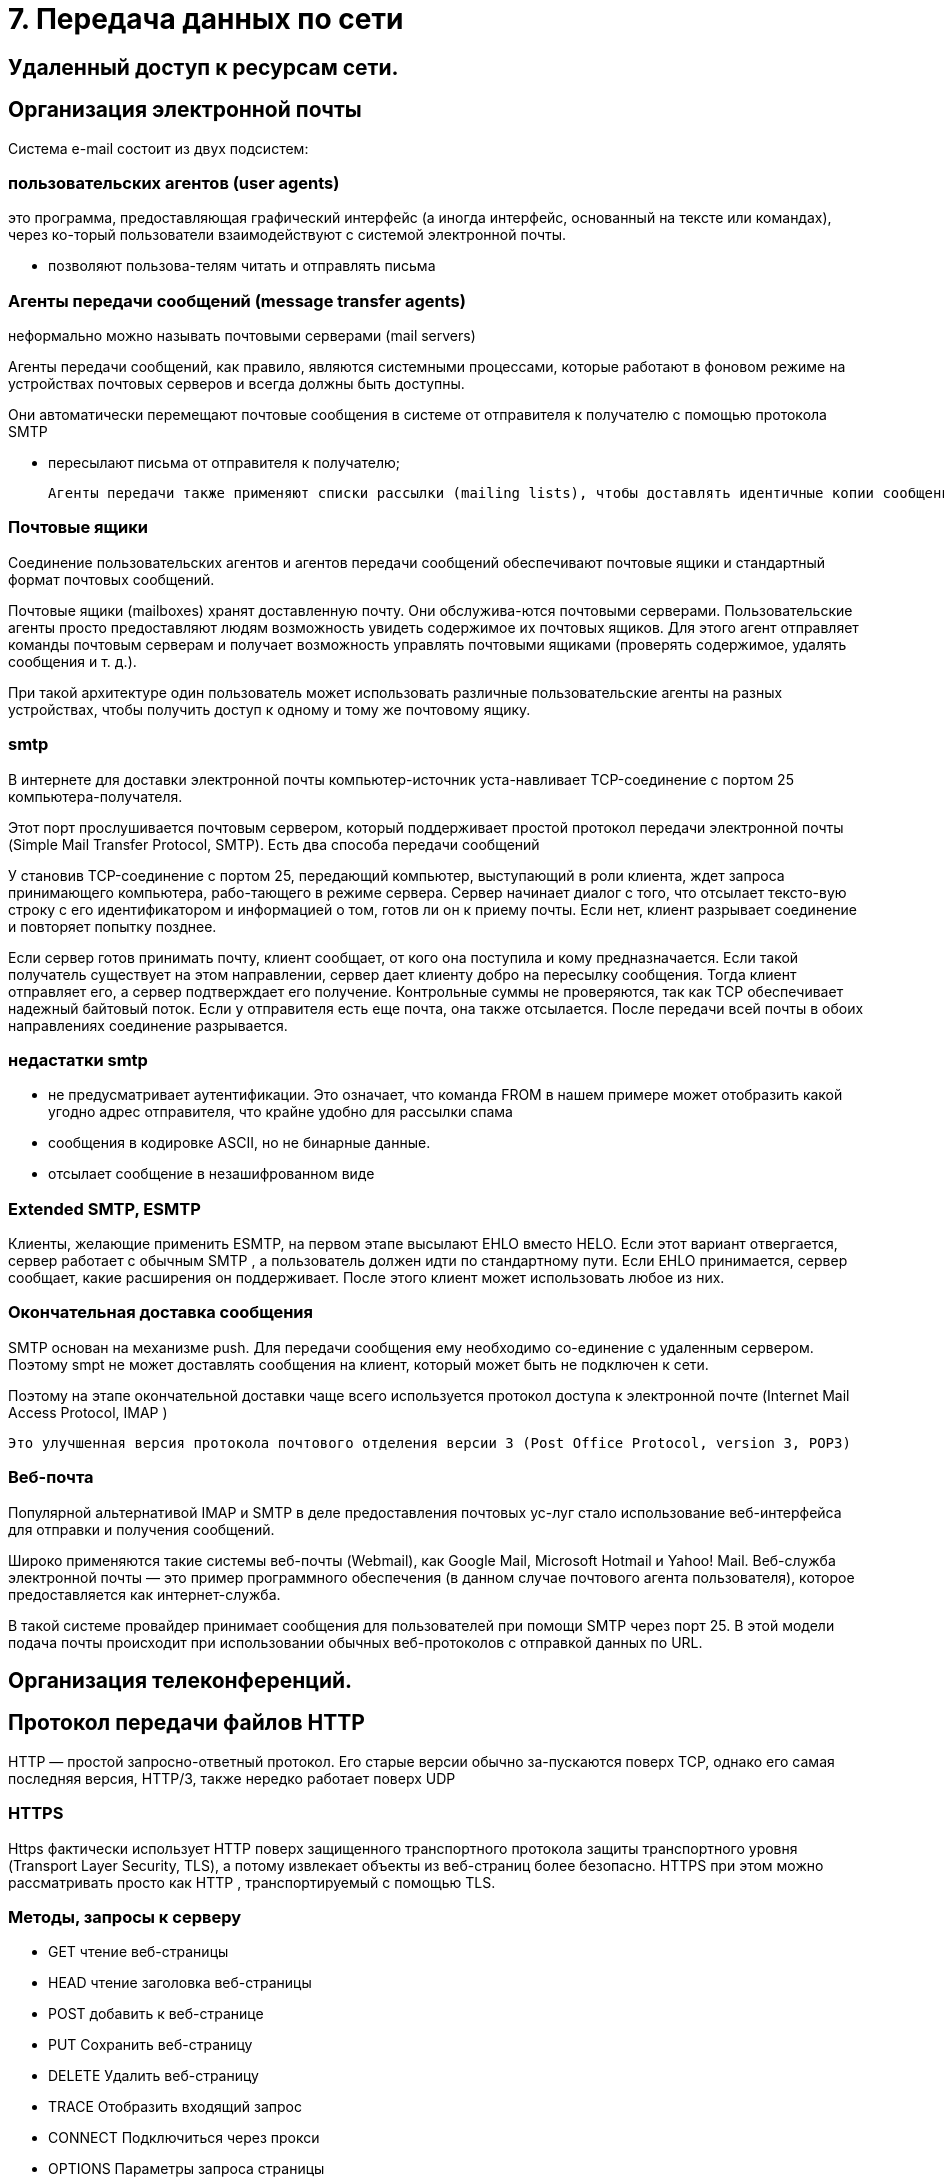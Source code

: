 = 7. Передача данных по сети

== Удаленный доступ к ресурсам сети. 

== Организация электронной почты 
Система e-mail состоит из двух подсистем: 

=== пользовательских агентов (user agents)

это программа, предоставляющая графический интерфейс (а иногда интерфейс, основанный на тексте или командах), через ко-торый пользователи взаимодействуют с системой электронной почты.

* позволяют пользова-телям читать и отправлять письма

=== Агенты передачи сообщений (message transfer agents)
неформально можно называть почтовыми серверами (mail servers)

Агенты передачи сообщений, как правило, являются системными процессами, которые работают в фоновом режиме на устройствах почтовых серверов и всегда должны быть доступны. 

Они автоматически перемещают почтовые сообщения в системе от отправителя к получателю с помощью протокола SMTP

* пересылают письма от отправителя к получателю; 

 Агенты передачи также применяют списки рассылки (mailing lists), чтобы доставлять идентичные копии сообщений всем получателям в списке. Среди других полезных функций можно назвать следующие: копия письма, скры-тая копия, высокий приоритет письма, секретная (то есть зашифрованная) почта, доставка сообщения альтернативному получателю (если основной временно недоступен), а также возможность предоставить доступ к почте своему секретарю.

=== Почтовые ящики

Соединение пользовательских агентов и агентов передачи сообщений обеспечивают почтовые ящики и стандартный формат почтовых сообщений. 

Почтовые ящики (mailboxes) хранят доставленную почту. Они обслужива-ются почтовыми серверами. Пользовательские агенты просто предоставляют людям возможность увидеть содержимое их почтовых ящиков. Для этого агент отправляет команды почтовым серверам и получает возможность управлять почтовыми ящиками (проверять содержимое, удалять сообщения и т. д.). 

При такой архитектуре один пользователь может использовать различные пользовательские агенты на разных устройствах, чтобы получить доступ к одному и тому же почтовому ящику.

=== smtp

В интернете для доставки электронной почты компьютер-источник уста-навливает TCP-соединение с портом 25 компьютера-получателя. 

Этот порт прослушивается почтовым сервером, который поддерживает простой протокол передачи электронной почты (Simple Mail Transfer Protocol, SMTP). Есть два способа передачи сообщений

У становив TCP-соединение с портом 25, передающий компьютер, выступающий в роли клиента, ждет запроса принимающего компьютера, рабо-тающего в режиме сервера. Сервер начинает диалог с того, что отсылает тексто-вую строку с его идентификатором и информацией о том, готов ли он к приему почты. Если нет, клиент разрывает соединение и повторяет попытку позднее.

Если сервер готов принимать почту, клиент сообщает, от кого она поступила и кому предназначается. Если такой получатель существует на этом направлении, сервер дает клиенту добро на пересылку сообщения. Тогда клиент отправляет его, а сервер подтверждает его получение. Контрольные суммы не проверяются, так как TCP обеспечивает надежный байтовый поток. Если у отправителя есть еще почта, она также отсылается. После передачи всей почты в обоих направлениях соединение разрывается.

=== недастатки smtp

* не предусматривает аутентификации. Это означает, что команда FROM в нашем примере может отобразить какой угодно адрес отправителя, что крайне удобно для рассылки спама
* сообщения в кодировке ASCII, но не бинарные данные.
* отсылает сообщение в незашифрованном виде

=== Extended SMTP, ESMTP
Клиенты, желающие применить ESMTP, на первом этапе высылают EHLO вместо HELO. Если этот вариант отвергается, сервер работает с обычным SMTP , а пользователь должен идти по стандартному пути. Если EHLO принимается, сервер сообщает, какие расширения он поддерживает. После этого клиент может использовать любое из них.

=== Окончательная доставка сообщения 
SMTP основан на механизме push. Для передачи сообщения ему необходимо со-единение с удаленным сервером. Поэтому smpt не может доставлять сообщения на клиент, который может быть не подключен к сети.

Поэтому на этапе окончательной доставки чаще всего используется протокол доступа к электронной почте (Internet Mail Access Protocol, IMAP )	

 Это улучшенная версия протокола почтового отделения версии 3 (Post Office Protocol, version 3, POP3)

=== Веб-почта 

Популярной альтернативой IMAP и SMTP в деле предоставления почтовых ус-луг стало использование веб-интерфейса для отправки и получения сообщений. 

Широко применяются такие системы веб-почты (Webmail), как Google Mail, Microsoft Hotmail и Yahoo! Mail. Веб-служба электронной почты — это пример программного обеспечения (в данном случае почтового агента пользователя), которое предоставляется как интернет-служба.

В такой системе провайдер принимает сообщения для пользователей при помощи SMTP через порт 25. В этой модели подача почты происходит при использовании обычных веб-протоколов с отправкой данных по URL.


== Организация телеконференций. 


== Протокол передачи файлов HTTP 

HTTP — простой запросно-ответный протокол. Его старые версии обычно за-пускаются поверх TCP, однако его самая последняя версия, HTTP/3, также нередко работает поверх UDP

=== HTTPS 
Https фактически использует HTTP поверх защищенного транспортного протокола защиты транспортного уровня (Transport Layer Security, TLS), а потому извлекает объекты из веб-страниц более безопасно. HTTPS при этом можно рассматривать просто как HTTP , транспортируемый с помощью TLS.

=== Методы, запросы к серверу

* GET чтение веб-страницы 
* HEAD чтение заголовка веб-страницы 
* POST добавить к веб-странице 
* PUT Сохранить веб-страницу 
* DELETE Удалить веб-страницу 
* TRACE Отобразить входящий запрос 
* CONNECT Подключиться через прокси 
* OPTIONS Параметры запроса страницы

В ответ на каждый запрос включается строка состояния, часто вместе с до-полнительной информацией (например, веб-страница целиком или ее часть). Эта строка может содержать трехразрядный код состояния, сообщающий об успешном выполнении запроса или о причинах неудачи. Первый разряд предназначен для разделения всех ответов на пять основных групп.

* 1xx информация 100 = сервер согласен обрабатывать запросы клиента
* 2xx Успех 200 = запрос успешно обработан; 204 = содержимое отсутствует
* 3xx Перенаправление 301 = страница перемещена; 304 = кэшированная страница все еще доступна
* 4xx Ошибка клиента 403 = ошибка доступа; 404 = страница не найдена 
* 5xx Ошибка сервера 500 = внутренняя ошибка сервера; 503 = попробуйте еще раз позднее

=== Пример обработки запроса

https://fcc.gov/ 

Этот URL-адрес включает в себя три элемента: протокол (https), DNS-имя хоста (fcc.gov) и имя пути (/), которое веб-сервер часто воспринимает как не-который индексный объект по умолчанию.

Когда пользователь выбирает гиперссылку, браузер выполняет ряд действий для загрузки той страницы, на которую она указывает. Рассмотрим последова-тельность действий при активации ссылки в нашем примере:

1. Браузер определяет URL-адрес (исходя из того, какой элемент страницы выбрал пользователь).
2. Браузер запрашивает у службы DNS IP-адрес сервера fcc.gov.
3. DNS выдает в качестве ответа адрес 23.1.55.196.
4. Браузер устанавливает TCP-соединение с этим IP-адресом; поскольку при этом применяется HTTPS, защищенная версия HTTP , TCP-соединение по умолчанию устанавливается с портом 443 (а не со стандартным портом 80 протокола HTTP , который сегодня используется все реже).
5. Браузер отправляет HTTPS-запрос на получение страницы //, которую веб-сервер обычно интерпретирует как некую индексную страницу (например, index.html, index.php и т. п., как указано в конфигурации веб-сервера хоста fcc.gov).
6. Сервер отправляет страницу как HTTPS-ответ, например, в виде файла /index.html, если таковой определен как индексный объект по умолчанию.
7. Если страница содержит URL-адреса, которые нужно отобразить, то браузер получает их таким же способом. В нашем случае эти URL-адреса содержат ряд встроенных изображений, также загружаемых с данного сервера, встро-енные объекты с сайта gstatic.com и скрипт с сайта google-analytics.com (а также с ряда других доменов, которые здесь не показаны).
8. Браузер отображает страницу /index.html в том виде, в каком она представ-лена на рисунке (прикреплю??)
9. Если в течение некоторого времени на те же серверы не поступает других запросов, TCP-соединения обрываются

== Протокол передачи файлов  ftp 
Протокол ftp применяется для доступа к FTP-файлам.

== язык разметки гипертекста HTML

HTML (HyperText Markup Language — язык разметки гипертекста)

Язык разметки позволяет отделить контент от способа его представления. Свойства отображения текста пишутся на языке CSS (Cascading Style Sheets — каскадные таблицы стилей).

== разработка WEB-страниц 
Страница может быть

* статичная (static page) -- это документ, который всегда отображается одинаково.
* динамическая страница (dynamic page) --  создается по требованию программы или сама содержит какую-либо программу.

=== Обработка динамических страниц

==== Рендеринг на стороне сервера

Когда пользователь активирует в форме ссылку (например, чтобы купить некий товар), серверу по указанному в форме URL-адресу отправляется запрос с введенной пользователем информацией. Эти данные должны быть переданы скрипту или программе для обработки. Тогда вместо доступа к файлам на сервере, ссылка обрабатывается иным образом (например, для заказа товара).

Варианты реализации:

* через общий шлюзовый интерфейс (Common Gateway Interface, CGI)
* Встраивать скрипты в html код и рендерить его на сервере (например, используя php, django?)
* Другое, единого стандарта нет

Они могут принимать входящую информацию из форм, осуществлять поиск по одной или нескольким базам данных и в качестве результата генерировать HTML-страницы. 

==== Рендеринг на стороне клиента
по-зволяет напрямую взаимодействовать с пользователем, например реагировать на движения мыши. Для этих целей необходимы скрипты, внедренные в HTML-страницы и выполняющиеся на клиентском устройстве

Начиная с HTML 4.0, появилась возможность включать скрипты такого типа с помощью тега <script>

Для описания таких скриптом используется JavaScript. После нажатия кнопки подтверждения браузер сам ин-терпретирует содержащийся на странице JavaScript-код. Вся работа произво-дится локально, внутри браузера, без какого-либо взаимодействия с сервером.


== WWW-серверы.
